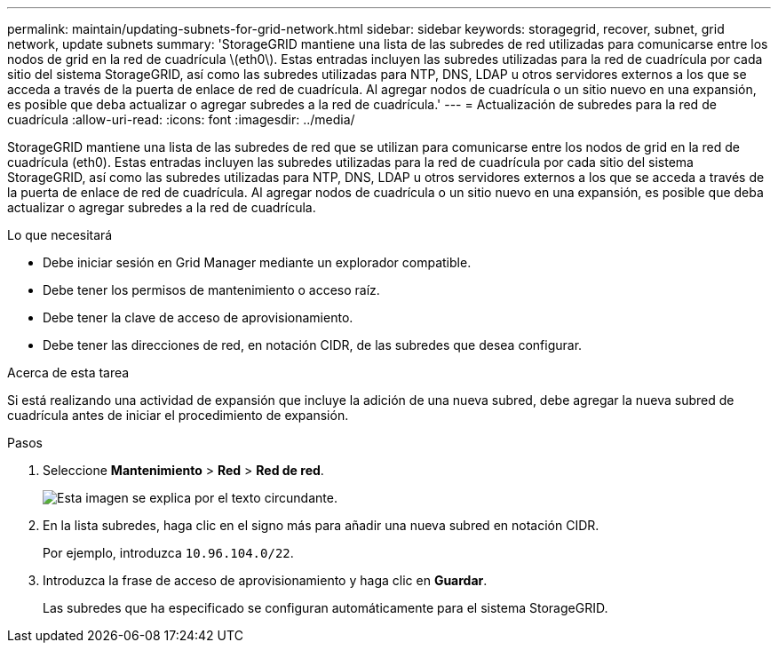 ---
permalink: maintain/updating-subnets-for-grid-network.html 
sidebar: sidebar 
keywords: storagegrid, recover, subnet, grid network, update subnets 
summary: 'StorageGRID mantiene una lista de las subredes de red utilizadas para comunicarse entre los nodos de grid en la red de cuadrícula \(eth0\). Estas entradas incluyen las subredes utilizadas para la red de cuadrícula por cada sitio del sistema StorageGRID, así como las subredes utilizadas para NTP, DNS, LDAP u otros servidores externos a los que se acceda a través de la puerta de enlace de red de cuadrícula. Al agregar nodos de cuadrícula o un sitio nuevo en una expansión, es posible que deba actualizar o agregar subredes a la red de cuadrícula.' 
---
= Actualización de subredes para la red de cuadrícula
:allow-uri-read: 
:icons: font
:imagesdir: ../media/


[role="lead"]
StorageGRID mantiene una lista de las subredes de red que se utilizan para comunicarse entre los nodos de grid en la red de cuadrícula (eth0). Estas entradas incluyen las subredes utilizadas para la red de cuadrícula por cada sitio del sistema StorageGRID, así como las subredes utilizadas para NTP, DNS, LDAP u otros servidores externos a los que se acceda a través de la puerta de enlace de red de cuadrícula. Al agregar nodos de cuadrícula o un sitio nuevo en una expansión, es posible que deba actualizar o agregar subredes a la red de cuadrícula.

.Lo que necesitará
* Debe iniciar sesión en Grid Manager mediante un explorador compatible.
* Debe tener los permisos de mantenimiento o acceso raíz.
* Debe tener la clave de acceso de aprovisionamiento.
* Debe tener las direcciones de red, en notación CIDR, de las subredes que desea configurar.


.Acerca de esta tarea
Si está realizando una actividad de expansión que incluye la adición de una nueva subred, debe agregar la nueva subred de cuadrícula antes de iniciar el procedimiento de expansión.

.Pasos
. Seleccione *Mantenimiento* > *Red* > *Red de red*.
+
image::../media/maintenance_grid_networks_page.gif[Esta imagen se explica por el texto circundante.]

. En la lista subredes, haga clic en el signo más para añadir una nueva subred en notación CIDR.
+
Por ejemplo, introduzca `10.96.104.0/22`.

. Introduzca la frase de acceso de aprovisionamiento y haga clic en *Guardar*.
+
Las subredes que ha especificado se configuran automáticamente para el sistema StorageGRID.


